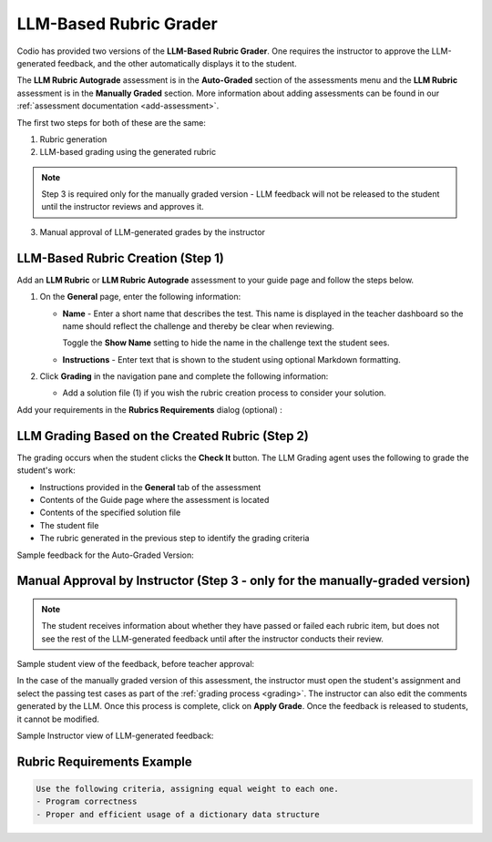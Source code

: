 .. meta::
   :description: Use an LLM to generate a rubric and grade based on that rubric
   
.. _llm-based-rubric:


LLM-Based Rubric Grader
=======================

Codio has provided two versions of the **LLM-Based Rubric Grader**. One requires the instructor to approve the LLM-generated feedback, and the other automatically displays it to the student.

The **LLM Rubric Autograde** assessment is in the **Auto-Graded** section of the assessments menu and the **LLM Rubric** assessment is in the **Manually Graded** section.
More information about adding assessments can be found in our :ref:`assessment documentation <add-assessment>`.

The first two steps for both of these are the same: 

1. Rubric generation
2. LLM-based grading using the generated rubric

.. Note:: Step 3 is required only for the manually graded version - LLM feedback will not be released to the student until the instructor reviews and approves it.

3. Manual approval of LLM-generated grades by the instructor



LLM-Based Rubric Creation (Step 1)
----------------------------------

Add an **LLM Rubric** or **LLM Rubric Autograde** assessment to your guide page and follow the steps below.


1. On the **General** page, enter the following information:

   - **Name** - Enter a short name that describes the test. This name is displayed in the teacher dashboard so the name should reflect the challenge and thereby be clear when reviewing.

     Toggle the **Show Name** setting to hide the name in the challenge text the student sees.
     
   - **Instructions** - Enter text that is shown to the student using optional Markdown formatting.

2. Click **Grading** in the navigation pane and complete the following information:

   - Add a solution file (1) if you wish the rubric creation process to consider your solution.

.. image:: /img/guides/llmbasedrubric.png
    :height: 600
    :alt: Generate a rubric

   - Click the **Generate Rubrics** (2) button to initiate the process.

   The **Rubric Creation Agent** uses the following items to generate the rubric items:

   - The assessment name
   - Instructions provided in the **General** tab of the assessment
   - Content of the Guide Page where the assessment is being added
   - Contents of the provided solution file
   - The Course, Module, and Assignment name
   - Requirements specified in the Rubric creation tab

   .. Note:: If you do not add rubric requirements; the process will use general code grading norms to supply rubric items.

Add your requirements in the **Rubrics Requirements** dialog (optional) : 

.. image:: /img/guides/llmrubricreqs.png
    :height: 600
    :alt: Area to add your rubric requirements


   - Once you are done, click **Generate Using AI**. 


   - You can provide additional rubric items by clicking **Add Rubric** and entering information.
   - Once you have reviewed the rubric items and other settings, click **Save** to save the assessment.


LLM Grading Based on the Created Rubric (Step 2)
------------------------------------------------

The grading occurs when the student clicks the **Check It** button. The LLM Grading agent uses the following to grade the student's work:

- Instructions provided in the **General** tab of the assessment
- Contents of the Guide page where the assessment is located
- Contents of the specified solution file
- The student file
- The rubric generated in the previous step to identify the grading criteria

Sample feedback for the Auto-Graded Version:

.. image:: /img/guides/rubricfinal.png
    :height: 600
    :alt: Final grading information displayed to the student


Manual Approval by Instructor (Step 3 - only for the manually-graded version)
-----------------------------------------------------------------------------
.. Note::  The student receives information about whether they have passed or failed each rubric item, but does not see the rest of the LLM-generated feedback until after the instructor conducts their review.


Sample student view of the feedback, before teacher approval:

.. image:: /img/guides/rubricprelim.png
    :height: 600
    :alt: Preliminary grading information displayed to the student

In the case of the manually graded version of this assessment, the instructor must open the student's assignment and select the passing test cases as part of the :ref:`grading process <grading>`. The instructor can also edit the comments generated by the LLM. Once this process is complete, click on **Apply Grade**. Once the feedback is released to students, it cannot be modified.

Sample Instructor view of LLM-generated feedback:

.. image:: /img/guides/rubricapproval.png
    :height: 600
    :alt: Preliminary grading information displayed to the student



Rubric Requirements Example
---------------------------

.. code-block:: text

      Use the following criteria, assigning equal weight to each one.
      - Program correctness
      - Proper and efficient usage of a dictionary data structure
